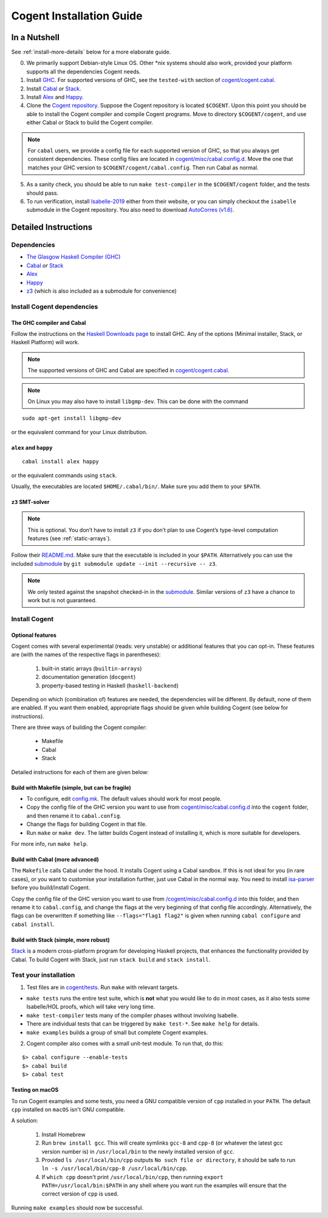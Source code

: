 =========================
Cogent Installation Guide
=========================

.. highlight:: bash


In a Nutshell
=============

See :ref:`install-more-details` below for a more elaborate guide.

0. We primarily support Debian-style Linux OS. Other \*nix systems should also work, provided
   your platform supports all the dependencies Cogent needs.
1. Install `GHC <https://www.haskell.org/downloads/>`__. For supported versions of GHC,
   see the ``tested-with`` section of `cogent/cogent.cabal <https://github.com/NICTA/cogent/blob/master/cogent/cogent.cabal>`_.
2. Install `Cabal <https://www.haskell.org/cabal/download.html>`__ *or*
   `Stack <https://docs.haskellstack.org/en/stable/README/>`__.
3. Install `Alex <https://www.haskell.org/alex/>`__ and `Happy <https://www.haskell.org/happy/>`__.
4. Clone the `Cogent repository <https://github.com/NICTA/cogent>`__.
   Suppose the Cogent repository is located ``$COGENT``. Upon this point you should be able to install
   the Cogent compiler and compile Cogent programs. Move to directory ``$COGENT/cogent``, and use
   either Cabal or Stack to build the Cogent compiler. 

.. note:: For ``cabal`` users, we provide
   a config file for each supported version of GHC, so that you always get consistent dependencies.
   These config files are located in `cogent/misc/cabal.config.d <https://github.com/NICTA/cogent/tree/master/cogent/misc/cabal.config.d>`_.
   Move the one that matches your GHC version to ``$COGENT/cogent/cabal.config``. Then run Cabal
   as normal.

5. As a sanity check, you should be able to run ``make test-compiler`` in the ``$COGENT/cogent`` folder,
   and the tests should pass.
6. To run verification, install `Isabelle-2019 <https://isabelle.in.tum.de/>`_ either from their
   website, or you can simply checkout the ``isabelle`` submodule in the Cogent repository.
   You also need to download `AutoCorres (v1.6) <http://ts.data61.csiro.au/projects/TS/autocorres/>`_.


.. _install-more-details:

Detailed Instructions
=====================

Dependencies
------------

-  `The Glasgow Haskell Compiler (GHC) <https://www.haskell.org/>`__
-  `Cabal <https://www.haskell.org/cabal/>`__  *or*
   `Stack <https://docs.haskellstack.org/en/stable/README/>`__
-  `Alex <https://www.haskell.org/alex/>`__
-  `Happy <https://www.haskell.org/happy/>`__
-  `z3 <https://github.com/Z3Prover/z3>`__ (which is also included
   as a submodule for convenience)

Install Cogent dependencies
---------------------------

The GHC compiler and Cabal
^^^^^^^^^^^^^^^^^^^^^^^^^^

Follow the instructions on the `Haskell Downloads page <https://www.haskell.org/downloads/>`__
to install GHC. Any of the options (Minimal installer, Stack, or Haskell Platform) will work.

.. note:: The supported versions of GHC and Cabal are specified
          in `cogent/cogent.cabal <https://github.com/NICTA/cogent/blob/master/cogent/cogent.cabal>`__.

.. note:: On Linux you may also have to install ``libgmp-dev``. This can
          be done with the command

::

  sudo apt-get install libgmp-dev

or the equivalent command for your Linux distribution.

``alex`` and ``happy``
^^^^^^^^^^^^^^^^^^^^^^

::

  cabal install alex happy

or the equivalent commands using ``stack``.

Usually, the executables are located ``$HOME/.cabal/bin/``. Make sure
you add them to your ``$PATH``.

``z3`` SMT-solver
^^^^^^^^^^^^^^^^^

.. note:: This is optional. You don’t have to install ``z3`` if you don’t
          plan to use Cogent’s type-level computation features (see :ref:`static-arrays`).

Follow their `README.md <https://github.com/Z3Prover/z3/blob/b79440a21d404bcf0c2e34e83f1c04555342cfb9/README.md>`__.
Make sure that the executable is included in your ``$PATH``. Alternatively you can use the included
`submodule <https://github.com/Z3Prover/z3/tree/b79440a21d404bcf0c2e34e83f1c04555342cfb9>`__ 
by ``git submodule update --init --recursive -- z3``.

.. note:: We only tested against the snapshot checked-in in the
          `submodule <https://github.com/Z3Prover/z3/tree/b79440a21d404bcf0c2e34e83f1c04555342cfb9>`__.
          Similar versions of ``z3`` have a chance to work but is not guaranteed.

Install Cogent
--------------

.. _optional-features:

Optional features
^^^^^^^^^^^^^^^^^

Cogent comes with several experimental (reads: very unstable) or
additional features that you can opt-in. These features are (with the
names of the respective flags in parentheses): 

   1. built-in static arrays (``builtin-arrays``)
   2. documentation generation (``docgent``)
   3. property-based testing in Haskell (``haskell-backend``)

Depending on which (combination of) features are needed, the
dependencies will be different. By default, none of them are enabled. If
you want them enabled, appropriate flags should be given while building
Cogent (see below for instructions).

There are three ways of building the Cogent compiler:

  * Makefile
  * Cabal
  * Stack

Detailed instructions for each of them are given below:


Build with Makefile (simple, but can be fragile)
^^^^^^^^^^^^^^^^^^^^^^^^^^^^^^^^^^^^^^^^^^^^^^^^

-  To configure, edit `config.mk <https://github.com/NICTA/cogent/blob/master/config.mk>`__. The default values
   should work for most people.
-  Copy the config file of the GHC version you want to use from
   `cogent/misc/cabal.config.d <https://github.com/NICTA/cogent/tree/master/cogent/misc/cabal.config.d>`__
   into the ``cogent`` folder, and then rename it to ``cabal.config``.
-  Change the flags for building Cogent in that file.
-  Run ``make`` or ``make dev``. The latter builds Cogent instead of
   installing it, which is more suitable for developers.

For more info, run ``make help``.

Build with Cabal (more advanced)
^^^^^^^^^^^^^^^^^^^^^^^^^^^^^^^^

The ``Makefile`` calls Cabal under the hood. It installs Cogent using a
Cabal sandbox. If this is not ideal for you (in rare cases), or you want
to customise your installation further, just use Cabal in the normal
way. You need to install `isa-parser <https://github.com/NICTA/cogent/tree/master/isa-parser>`__
before you build/install Cogent.

Copy the config file of the GHC version you want to use from
`/cogent/misc/cabal.config.d <https://github.com/NICTA/cogent/tree/master/cogent/misc/cabal.config.d>`__
into this folder, and then rename it to ``cabal.config``, and change the flags at the very beginning
of that config file accordingly.
Alternatively, the flags can be overwritten if something like
``--flags="flag1 flag2"`` is given when running ``cabal configure`` and
``cabal install``.

Build with Stack (simple, more robust)
^^^^^^^^^^^^^^^^^^^^^^^^^^^^^^^^^^^^^^

`Stack <https://github.com/commercialhaskell/stack>`__ is a modern
cross-platform program for developing Haskell projects, that enhances
the functionality provided by Cabal. To build Cogent with Stack, just
run ``stack build`` and ``stack install``.

Test your installation
----------------------

1. Test files are in `cogent/tests <https://github.com/NICTA/cogent/tree/master/cogent/tests>`__.
   Run ``make`` with relevant targets.

-  ``make tests`` runs the entire test suite, which is **not** what you
   would like to do in most cases, as it also tests some Isabelle/HOL proofs, which
   will take very long time.
-  ``make test-compiler`` tests many of the compiler phases without involving Isabelle.
-  There are individual tests that can be triggered by ``make test-*``.
   See ``make help`` for details.
-  ``make examples`` builds a group of small but complete Cogent
   examples.

2. Cogent compiler also comes with a small unit-test module. To run
   that, do this:

::

  $> cabal configure --enable-tests
  $> cabal build
  $> cabal test



.. _install-macos-hints:

Testing on macOS
^^^^^^^^^^^^^^^^

To run Cogent examples and some tests, you need a GNU compatible version
of ``cpp`` installed in your ``PATH``. The default ``cpp`` installed on
``macOS`` isn't GNU compatible.

A solution:

  1. Install Homebrew
  2. Run ``brew install gcc``. This will create symlinks ``gcc-8`` and ``cpp-8``
     (or whatever the latest gcc version number is) in ``/usr/local/bin`` to the newly installed version
     of ``gcc``.
  3. Provided ``ls /usr/local/bin/cpp`` outputs
     ``No such file or directory``, it should be safe to run
     ``ln -s /usr/local/bin/cpp-8 /usr/local/bin/cpp``.
  4. If ``which cpp`` doesn't print ``/usr/local/bin/cpp``, then running
     ``export PATH=/usr/local/bin:$PATH`` in any shell where you want run the
     examples will ensure that the correct version of ``cpp`` is used.

Running ``make examples`` should now be successful.
